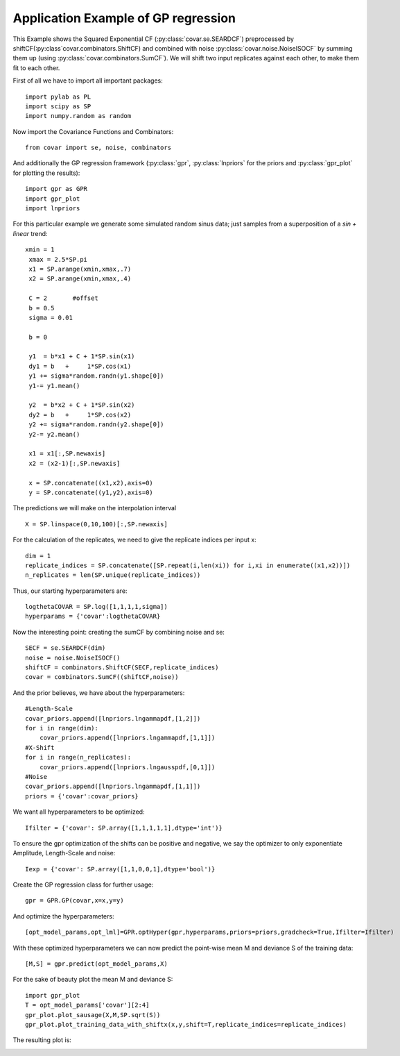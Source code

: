 Application Example of GP regression
====================================

This Example shows the Squared Exponential CF
(:py:class:`covar.se.SEARDCF`) preprocessed by
shiftCF(:py:class`covar.combinators.ShiftCF) and combined with noise
:py:class:`covar.noise.NoiseISOCF` by summing them up
(using :py:class:`covar.combinators.SumCF`).
We will shift two input replicates against each other, to make them fit to each other.

First of all we have to import all important packages::

    import pylab as PL
    import scipy as SP
    import numpy.random as random

Now import the Covariance Functions and Combinators::

    from covar import se, noise, combinators

And additionally the GP regression framework (:py:class:`gpr`, :py:class:`lnpriors` for the priors and :py:class:`gpr_plot` for plotting the results)::

    import gpr as GPR
    import gpr_plot
    import lnpriors

For this particular example we generate some simulated random sinus
data; just samples from a superposition of a `sin + linear` trend::

   xmin = 1
    xmax = 2.5*SP.pi
    x1 = SP.arange(xmin,xmax,.7)
    x2 = SP.arange(xmin,xmax,.4)

    C = 2       #offset
    b = 0.5
    sigma = 0.01

    b = 0

    y1  = b*x1 + C + 1*SP.sin(x1)
    dy1 = b   +     1*SP.cos(x1)
    y1 += sigma*random.randn(y1.shape[0])
    y1-= y1.mean()

    y2  = b*x2 + C + 1*SP.sin(x2)
    dy2 = b   +     1*SP.cos(x2)
    y2 += sigma*random.randn(y2.shape[0])
    y2-= y2.mean()

    x1 = x1[:,SP.newaxis]
    x2 = (x2-1)[:,SP.newaxis]

    x = SP.concatenate((x1,x2),axis=0)
    y = SP.concatenate((y1,y2),axis=0)

The predictions we will make on the interpolation interval ::

   X = SP.linspace(0,10,100)[:,SP.newaxis]

For the calculation of the replicates, we need to give the replicate indices per input x::

    dim = 1
    replicate_indices = SP.concatenate([SP.repeat(i,len(xi)) for i,xi in enumerate((x1,x2))])
    n_replicates = len(SP.unique(replicate_indices))

Thus, our starting hyperparameters are::

    logthetaCOVAR = SP.log([1,1,1,1,sigma])
    hyperparams = {'covar':logthetaCOVAR}

Now the interesting point: creating the sumCF by combining noise and se::

    SECF = se.SEARDCF(dim)
    noise = noise.NoiseISOCF()
    shiftCF = combinators.ShiftCF(SECF,replicate_indices)
    covar = combinators.SumCF((shiftCF,noise))

And the prior believes, we have about the hyperparameters::

    #Length-Scale
    covar_priors.append([lnpriors.lngammapdf,[1,2]])
    for i in range(dim):
        covar_priors.append([lnpriors.lngammapdf,[1,1]])
    #X-Shift
    for i in range(n_replicates):
        covar_priors.append([lnpriors.lngausspdf,[0,1]])    
    #Noise
    covar_priors.append([lnpriors.lngammapdf,[1,1]])
    priors = {'covar':covar_priors}

We want all hyperparameters to be optimized::

    Ifilter = {'covar': SP.array([1,1,1,1,1],dtype='int')}

To ensure the gpr optimization of the shifts can be positive and negative, we say the optimizer to only exponentiate Amplitude, Length-Scale and noise::

    Iexp = {'covar': SP.array([1,1,0,0,1],dtype='bool')}

Create the GP regression class for further usage::

    gpr = GPR.GP(covar,x=x,y=y)

And optimize the hyperparameters::

   [opt_model_params,opt_lml]=GPR.optHyper(gpr,hyperparams,priors=priors,gradcheck=True,Ifilter=Ifilter)

With these optimized hyperparameters we can now predict the point-wise mean M and deviance S of the training data::

    [M,S] = gpr.predict(opt_model_params,X)

For the sake of beauty plot the mean M and deviance S::

    import gpr_plot
    T = opt_model_params['covar'][2:4]
    gpr_plot.plot_sausage(X,M,SP.sqrt(S))
    gpr_plot.plot_training_data_with_shiftx(x,y,shift=T,replicate_indices=replicate_indices)

The resulting plot is:

.. image:: ../images/TimeShiftExample.png
